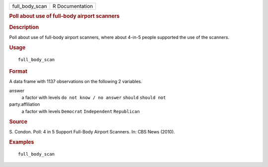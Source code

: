 .. container::

   .. container::

      ============== ===============
      full_body_scan R Documentation
      ============== ===============

      .. rubric:: Poll about use of full-body airport scanners
         :name: poll-about-use-of-full-body-airport-scanners

      .. rubric:: Description
         :name: description

      Poll about use of full-body airport scanners, where about 4-in-5
      people supported the use of the scanners.

      .. rubric:: Usage
         :name: usage

      ::

         full_body_scan

      .. rubric:: Format
         :name: format

      A data frame with 1137 observations on the following 2 variables.

      answer
         a factor with levels ``do not know / no answer`` ``should``
         ``should not``

      party.affiliation
         a factor with levels ``Democrat`` ``Independent``
         ``Republican``

      .. rubric:: Source
         :name: source

      S. Condon. Poll: 4 in 5 Support Full-Body Airport Scanners. In:
      CBS News (2010).

      .. rubric:: Examples
         :name: examples

      ::

         full_body_scan
